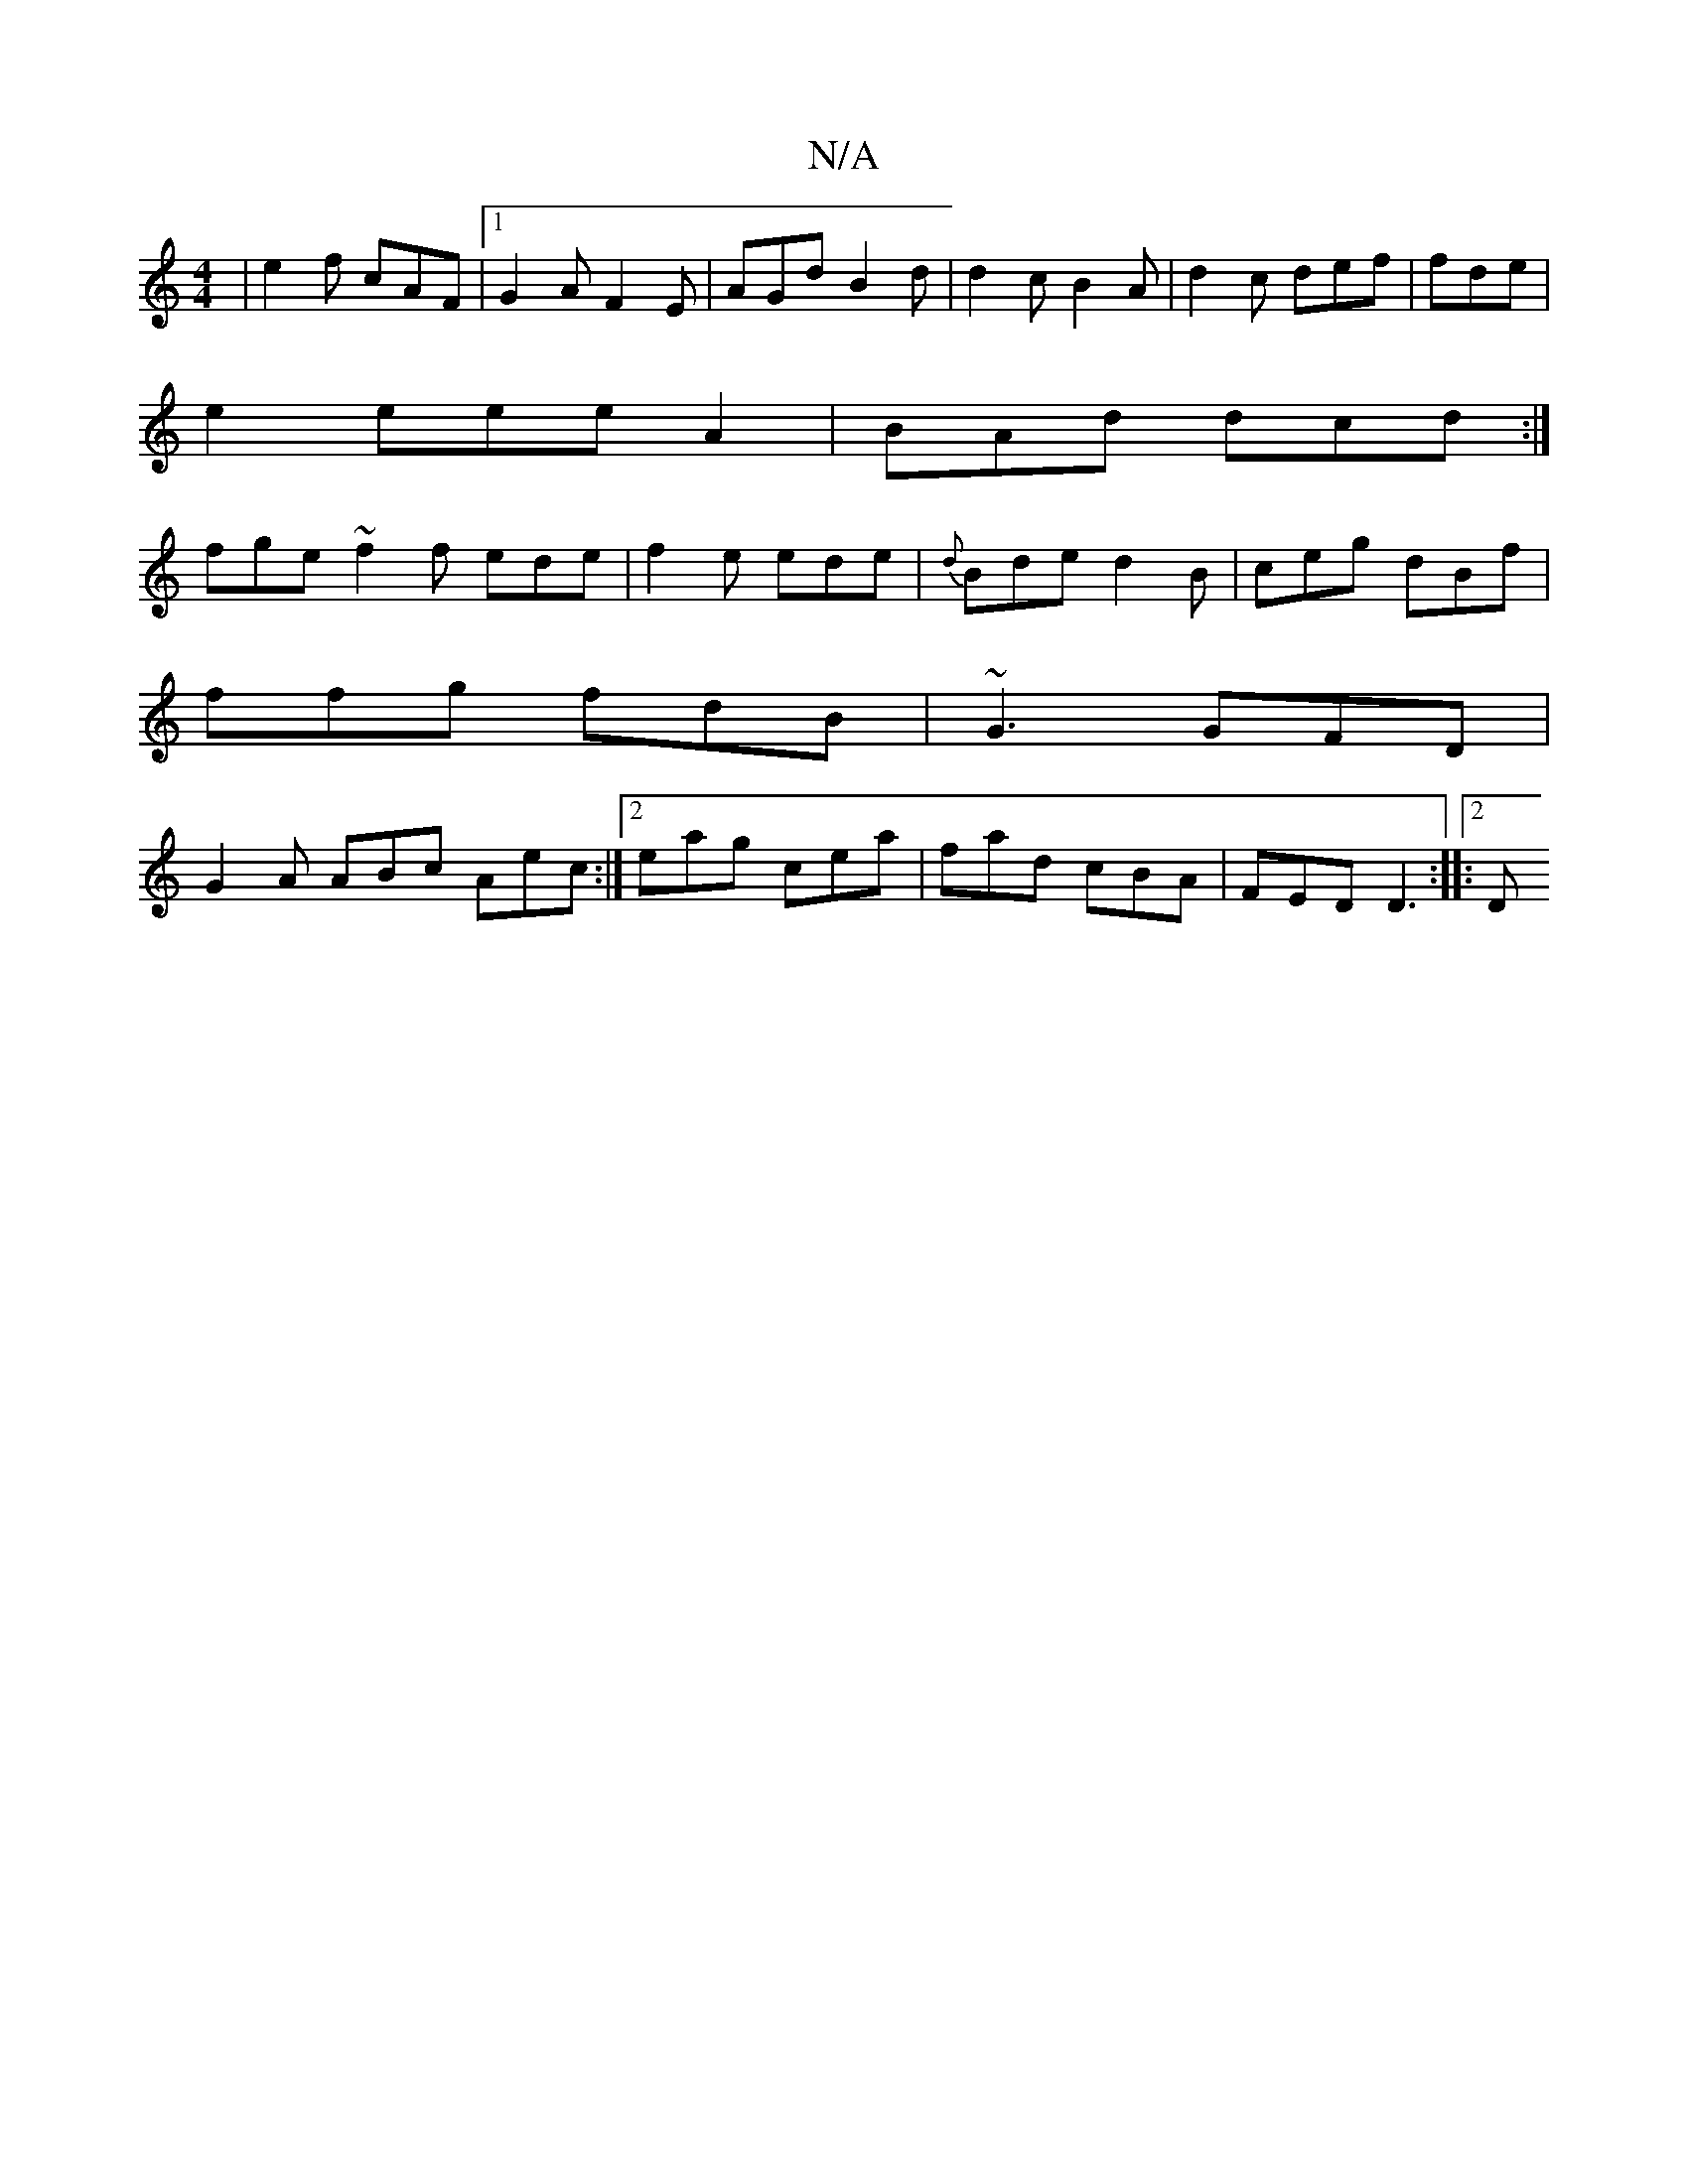 X:1
T:N/A
M:4/4
R:N/A
K:Cmajor
| e2f cAF |1 G2A F2 E | AGd B2 d | d2c B2 A | d2c def | fde |
e2eee A2|BAd dcd:|
fge ~f2f ede | f2 e ede | {d}Bde d2 B | ceg dBf |
ffg fdB | ~G3 GFD |
G2 A ABc Aec :|[2 eag cea|fad cBA|FED D3:|2 |: D 